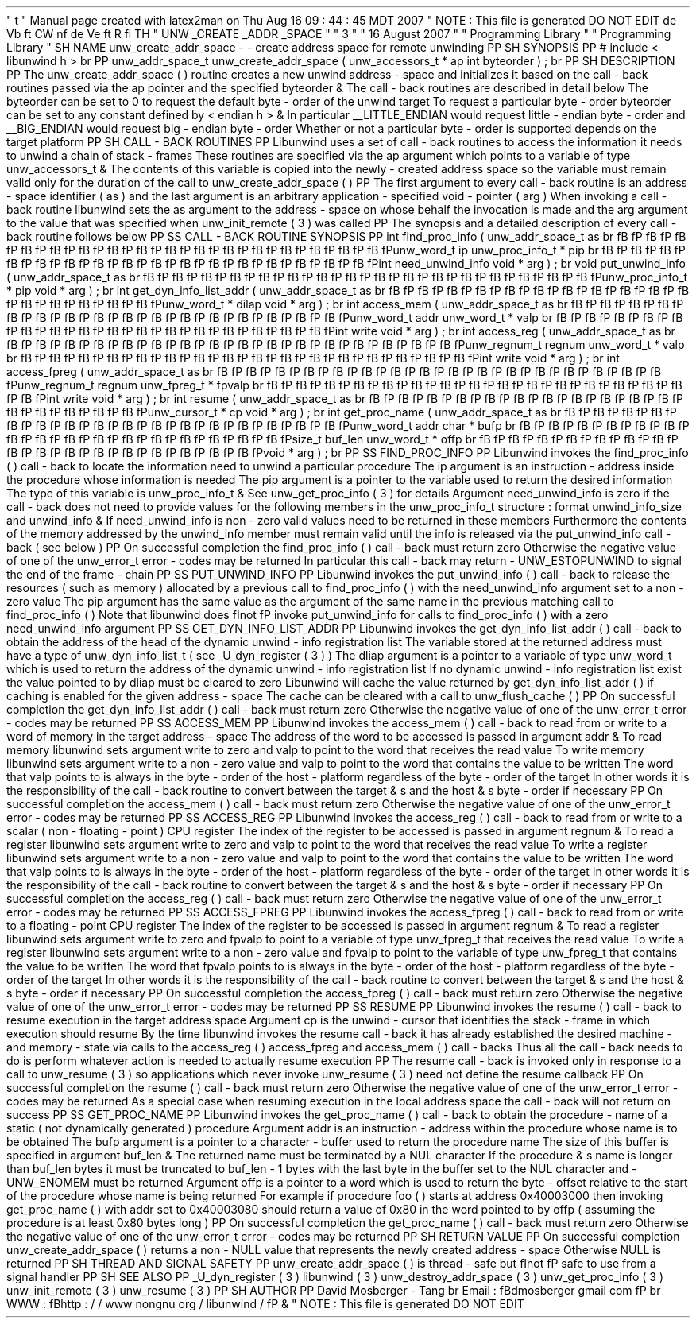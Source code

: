 '
\
"
t
.
\
"
Manual
page
created
with
latex2man
on
Thu
Aug
16
09
:
44
:
45
MDT
2007
.
\
"
NOTE
:
This
file
is
generated
DO
NOT
EDIT
.
.
de
Vb
.
ft
CW
.
nf
.
.
.
de
Ve
.
ft
R
.
fi
.
.
.
TH
"
UNW
\
\
_CREATE
\
\
_ADDR
\
\
_SPACE
"
"
3
"
"
16
August
2007
"
"
Programming
Library
"
"
Programming
Library
"
.
SH
NAME
unw_create_addr_space
\
-
\
-
create
address
space
for
remote
unwinding
.
PP
.
SH
SYNOPSIS
.
PP
#
include
<
libunwind
.
h
>
.
br
.
PP
unw_addr_space_t
unw_create_addr_space
(
unw_accessors_t
*
ap
int
byteorder
)
;
.
br
.
PP
.
SH
DESCRIPTION
.
PP
The
unw_create_addr_space
(
)
routine
creates
a
new
unwind
address
\
-
space
and
initializes
it
based
on
the
call
\
-
back
routines
passed
via
the
ap
pointer
and
the
specified
byteorder
\
&
.
The
call
\
-
back
routines
are
described
in
detail
below
.
The
byteorder
can
be
set
to
0
to
request
the
default
byte
\
-
order
of
the
unwind
target
.
To
request
a
particular
byte
\
-
order
byteorder
can
be
set
to
any
constant
defined
by
<
endian
.
h
>
\
&
.
In
particular
__LITTLE_ENDIAN
would
request
little
\
-
endian
byte
\
-
order
and
__BIG_ENDIAN
would
request
big
\
-
endian
byte
\
-
order
.
Whether
or
not
a
particular
byte
\
-
order
is
supported
depends
on
the
target
platform
.
.
PP
.
SH
CALL
\
-
BACK
ROUTINES
.
PP
Libunwind
uses
a
set
of
call
\
-
back
routines
to
access
the
information
it
needs
to
unwind
a
chain
of
stack
\
-
frames
.
These
routines
are
specified
via
the
ap
argument
which
points
to
a
variable
of
type
unw_accessors_t
\
&
.
The
contents
of
this
variable
is
copied
into
the
newly
\
-
created
address
space
so
the
variable
must
remain
valid
only
for
the
duration
of
the
call
to
unw_create_addr_space
(
)
.
.
PP
The
first
argument
to
every
call
\
-
back
routine
is
an
address
\
-
space
identifier
(
as
)
and
the
last
argument
is
an
arbitrary
application
\
-
specified
void
\
-
pointer
(
arg
)
.
When
invoking
a
call
\
-
back
routine
libunwind
sets
the
as
argument
to
the
address
\
-
space
on
whose
behalf
the
invocation
is
made
and
the
arg
argument
to
the
value
that
was
specified
when
unw_init_remote
(
3
)
was
called
.
.
PP
The
synopsis
and
a
detailed
description
of
every
call
\
-
back
routine
follows
below
.
.
PP
.
SS
CALL
\
-
BACK
ROUTINE
SYNOPSIS
.
PP
int
find_proc_info
(
unw_addr_space_t
as
.
br
\
fB
\
fP
\
fB
\
fP
\
fB
\
fP
\
fB
\
fP
\
fB
\
fP
\
fB
\
fP
\
fB
\
fP
\
fB
\
fP
\
fB
\
fP
\
fB
\
fP
\
fB
\
fP
\
fB
\
fP
\
fB
\
fP
\
fB
\
fP
\
fB
\
fP
\
fB
\
fPunw_word_t
ip
unw_proc_info_t
*
pip
.
br
\
fB
\
fP
\
fB
\
fP
\
fB
\
fP
\
fB
\
fP
\
fB
\
fP
\
fB
\
fP
\
fB
\
fP
\
fB
\
fP
\
fB
\
fP
\
fB
\
fP
\
fB
\
fP
\
fB
\
fP
\
fB
\
fP
\
fB
\
fP
\
fB
\
fP
\
fB
\
fPint
need_unwind_info
void
*
arg
)
;
.
br
void
put_unwind_info
(
unw_addr_space_t
as
.
br
\
fB
\
fP
\
fB
\
fP
\
fB
\
fP
\
fB
\
fP
\
fB
\
fP
\
fB
\
fP
\
fB
\
fP
\
fB
\
fP
\
fB
\
fP
\
fB
\
fP
\
fB
\
fP
\
fB
\
fP
\
fB
\
fP
\
fB
\
fP
\
fB
\
fP
\
fB
\
fPunw_proc_info_t
*
pip
void
*
arg
)
;
.
br
int
get_dyn_info_list_addr
(
unw_addr_space_t
as
.
br
\
fB
\
fP
\
fB
\
fP
\
fB
\
fP
\
fB
\
fP
\
fB
\
fP
\
fB
\
fP
\
fB
\
fP
\
fB
\
fP
\
fB
\
fP
\
fB
\
fP
\
fB
\
fP
\
fB
\
fP
\
fB
\
fP
\
fB
\
fP
\
fB
\
fP
\
fB
\
fPunw_word_t
*
dilap
void
*
arg
)
;
.
br
int
access_mem
(
unw_addr_space_t
as
.
br
\
fB
\
fP
\
fB
\
fP
\
fB
\
fP
\
fB
\
fP
\
fB
\
fP
\
fB
\
fP
\
fB
\
fP
\
fB
\
fP
\
fB
\
fP
\
fB
\
fP
\
fB
\
fP
\
fB
\
fP
\
fB
\
fP
\
fB
\
fP
\
fB
\
fP
\
fB
\
fPunw_word_t
addr
unw_word_t
*
valp
.
br
\
fB
\
fP
\
fB
\
fP
\
fB
\
fP
\
fB
\
fP
\
fB
\
fP
\
fB
\
fP
\
fB
\
fP
\
fB
\
fP
\
fB
\
fP
\
fB
\
fP
\
fB
\
fP
\
fB
\
fP
\
fB
\
fP
\
fB
\
fP
\
fB
\
fP
\
fB
\
fPint
write
void
*
arg
)
;
.
br
int
access_reg
(
unw_addr_space_t
as
.
br
\
fB
\
fP
\
fB
\
fP
\
fB
\
fP
\
fB
\
fP
\
fB
\
fP
\
fB
\
fP
\
fB
\
fP
\
fB
\
fP
\
fB
\
fP
\
fB
\
fP
\
fB
\
fP
\
fB
\
fP
\
fB
\
fP
\
fB
\
fP
\
fB
\
fP
\
fB
\
fPunw_regnum_t
regnum
unw_word_t
*
valp
.
br
\
fB
\
fP
\
fB
\
fP
\
fB
\
fP
\
fB
\
fP
\
fB
\
fP
\
fB
\
fP
\
fB
\
fP
\
fB
\
fP
\
fB
\
fP
\
fB
\
fP
\
fB
\
fP
\
fB
\
fP
\
fB
\
fP
\
fB
\
fP
\
fB
\
fP
\
fB
\
fPint
write
void
*
arg
)
;
.
br
int
access_fpreg
(
unw_addr_space_t
as
.
br
\
fB
\
fP
\
fB
\
fP
\
fB
\
fP
\
fB
\
fP
\
fB
\
fP
\
fB
\
fP
\
fB
\
fP
\
fB
\
fP
\
fB
\
fP
\
fB
\
fP
\
fB
\
fP
\
fB
\
fP
\
fB
\
fP
\
fB
\
fP
\
fB
\
fP
\
fB
\
fPunw_regnum_t
regnum
unw_fpreg_t
*
fpvalp
.
br
\
fB
\
fP
\
fB
\
fP
\
fB
\
fP
\
fB
\
fP
\
fB
\
fP
\
fB
\
fP
\
fB
\
fP
\
fB
\
fP
\
fB
\
fP
\
fB
\
fP
\
fB
\
fP
\
fB
\
fP
\
fB
\
fP
\
fB
\
fP
\
fB
\
fP
\
fB
\
fPint
write
void
*
arg
)
;
.
br
int
resume
(
unw_addr_space_t
as
.
br
\
fB
\
fP
\
fB
\
fP
\
fB
\
fP
\
fB
\
fP
\
fB
\
fP
\
fB
\
fP
\
fB
\
fP
\
fB
\
fP
\
fB
\
fP
\
fB
\
fP
\
fB
\
fP
\
fB
\
fP
\
fB
\
fP
\
fB
\
fP
\
fB
\
fP
\
fB
\
fPunw_cursor_t
*
cp
void
*
arg
)
;
.
br
int
get_proc_name
(
unw_addr_space_t
as
.
br
\
fB
\
fP
\
fB
\
fP
\
fB
\
fP
\
fB
\
fP
\
fB
\
fP
\
fB
\
fP
\
fB
\
fP
\
fB
\
fP
\
fB
\
fP
\
fB
\
fP
\
fB
\
fP
\
fB
\
fP
\
fB
\
fP
\
fB
\
fP
\
fB
\
fP
\
fB
\
fPunw_word_t
addr
char
*
bufp
.
br
\
fB
\
fP
\
fB
\
fP
\
fB
\
fP
\
fB
\
fP
\
fB
\
fP
\
fB
\
fP
\
fB
\
fP
\
fB
\
fP
\
fB
\
fP
\
fB
\
fP
\
fB
\
fP
\
fB
\
fP
\
fB
\
fP
\
fB
\
fP
\
fB
\
fP
\
fB
\
fPsize_t
buf_len
unw_word_t
*
offp
.
br
\
fB
\
fP
\
fB
\
fP
\
fB
\
fP
\
fB
\
fP
\
fB
\
fP
\
fB
\
fP
\
fB
\
fP
\
fB
\
fP
\
fB
\
fP
\
fB
\
fP
\
fB
\
fP
\
fB
\
fP
\
fB
\
fP
\
fB
\
fP
\
fB
\
fP
\
fB
\
fPvoid
*
arg
)
;
.
br
.
PP
.
SS
FIND_PROC_INFO
.
PP
Libunwind
invokes
the
find_proc_info
(
)
call
\
-
back
to
locate
the
information
need
to
unwind
a
particular
procedure
.
The
ip
argument
is
an
instruction
\
-
address
inside
the
procedure
whose
information
is
needed
.
The
pip
argument
is
a
pointer
to
the
variable
used
to
return
the
desired
information
.
The
type
of
this
variable
is
unw_proc_info_t
\
&
.
See
unw_get_proc_info
(
3
)
for
details
.
Argument
need_unwind_info
is
zero
if
the
call
\
-
back
does
not
need
to
provide
values
for
the
following
members
in
the
unw_proc_info_t
structure
:
format
unwind_info_size
and
unwind_info
\
&
.
If
need_unwind_info
is
non
\
-
zero
valid
values
need
to
be
returned
in
these
members
.
Furthermore
the
contents
of
the
memory
addressed
by
the
unwind_info
member
must
remain
valid
until
the
info
is
released
via
the
put_unwind_info
call
\
-
back
(
see
below
)
.
.
PP
On
successful
completion
the
find_proc_info
(
)
call
\
-
back
must
return
zero
.
Otherwise
the
negative
value
of
one
of
the
unw_error_t
error
\
-
codes
may
be
returned
.
In
particular
this
call
\
-
back
may
return
\
-
UNW_ESTOPUNWIND
to
signal
the
end
of
the
frame
\
-
chain
.
.
PP
.
SS
PUT_UNWIND_INFO
.
PP
Libunwind
invokes
the
put_unwind_info
(
)
call
\
-
back
to
release
the
resources
(
such
as
memory
)
allocated
by
a
previous
call
to
find_proc_info
(
)
with
the
need_unwind_info
argument
set
to
a
non
\
-
zero
value
.
The
pip
argument
has
the
same
value
as
the
argument
of
the
same
name
in
the
previous
matching
call
to
find_proc_info
(
)
.
Note
that
libunwind
does
\
fInot
\
fP
invoke
put_unwind_info
for
calls
to
find_proc_info
(
)
with
a
zero
need_unwind_info
argument
.
.
PP
.
SS
GET_DYN_INFO_LIST_ADDR
.
PP
Libunwind
invokes
the
get_dyn_info_list_addr
(
)
call
\
-
back
to
obtain
the
address
of
the
head
of
the
dynamic
unwind
\
-
info
registration
list
.
The
variable
stored
at
the
returned
address
must
have
a
type
of
unw_dyn_info_list_t
(
see
_U_dyn_register
(
3
)
)
.
The
dliap
argument
is
a
pointer
to
a
variable
of
type
unw_word_t
which
is
used
to
return
the
address
of
the
dynamic
unwind
\
-
info
registration
list
.
If
no
dynamic
unwind
\
-
info
registration
list
exist
the
value
pointed
to
by
dliap
must
be
cleared
to
zero
.
Libunwind
will
cache
the
value
returned
by
get_dyn_info_list_addr
(
)
if
caching
is
enabled
for
the
given
address
\
-
space
.
The
cache
can
be
cleared
with
a
call
to
unw_flush_cache
(
)
.
.
PP
On
successful
completion
the
get_dyn_info_list_addr
(
)
call
\
-
back
must
return
zero
.
Otherwise
the
negative
value
of
one
of
the
unw_error_t
error
\
-
codes
may
be
returned
.
.
PP
.
SS
ACCESS_MEM
.
PP
Libunwind
invokes
the
access_mem
(
)
call
\
-
back
to
read
from
or
write
to
a
word
of
memory
in
the
target
address
\
-
space
.
The
address
of
the
word
to
be
accessed
is
passed
in
argument
addr
\
&
.
To
read
memory
libunwind
sets
argument
write
to
zero
and
valp
to
point
to
the
word
that
receives
the
read
value
.
To
write
memory
libunwind
sets
argument
write
to
a
non
\
-
zero
value
and
valp
to
point
to
the
word
that
contains
the
value
to
be
written
.
The
word
that
valp
points
to
is
always
in
the
byte
\
-
order
of
the
host
\
-
platform
regardless
of
the
byte
\
-
order
of
the
target
.
In
other
words
it
is
the
responsibility
of
the
call
\
-
back
routine
to
convert
between
the
target
\
&
'
s
and
the
host
\
&
'
s
byte
\
-
order
if
necessary
.
.
PP
On
successful
completion
the
access_mem
(
)
call
\
-
back
must
return
zero
.
Otherwise
the
negative
value
of
one
of
the
unw_error_t
error
\
-
codes
may
be
returned
.
.
PP
.
SS
ACCESS_REG
.
PP
Libunwind
invokes
the
access_reg
(
)
call
\
-
back
to
read
from
or
write
to
a
scalar
(
non
\
-
floating
\
-
point
)
CPU
register
.
The
index
of
the
register
to
be
accessed
is
passed
in
argument
regnum
\
&
.
To
read
a
register
libunwind
sets
argument
write
to
zero
and
valp
to
point
to
the
word
that
receives
the
read
value
.
To
write
a
register
libunwind
sets
argument
write
to
a
non
\
-
zero
value
and
valp
to
point
to
the
word
that
contains
the
value
to
be
written
.
The
word
that
valp
points
to
is
always
in
the
byte
\
-
order
of
the
host
\
-
platform
regardless
of
the
byte
\
-
order
of
the
target
.
In
other
words
it
is
the
responsibility
of
the
call
\
-
back
routine
to
convert
between
the
target
\
&
'
s
and
the
host
\
&
'
s
byte
\
-
order
if
necessary
.
.
PP
On
successful
completion
the
access_reg
(
)
call
\
-
back
must
return
zero
.
Otherwise
the
negative
value
of
one
of
the
unw_error_t
error
\
-
codes
may
be
returned
.
.
PP
.
SS
ACCESS_FPREG
.
PP
Libunwind
invokes
the
access_fpreg
(
)
call
\
-
back
to
read
from
or
write
to
a
floating
\
-
point
CPU
register
.
The
index
of
the
register
to
be
accessed
is
passed
in
argument
regnum
\
&
.
To
read
a
register
libunwind
sets
argument
write
to
zero
and
fpvalp
to
point
to
a
variable
of
type
unw_fpreg_t
that
receives
the
read
value
.
To
write
a
register
libunwind
sets
argument
write
to
a
non
\
-
zero
value
and
fpvalp
to
point
to
the
variable
of
type
unw_fpreg_t
that
contains
the
value
to
be
written
.
The
word
that
fpvalp
points
to
is
always
in
the
byte
\
-
order
of
the
host
\
-
platform
regardless
of
the
byte
\
-
order
of
the
target
.
In
other
words
it
is
the
responsibility
of
the
call
\
-
back
routine
to
convert
between
the
target
\
&
'
s
and
the
host
\
&
'
s
byte
\
-
order
if
necessary
.
.
PP
On
successful
completion
the
access_fpreg
(
)
call
\
-
back
must
return
zero
.
Otherwise
the
negative
value
of
one
of
the
unw_error_t
error
\
-
codes
may
be
returned
.
.
PP
.
SS
RESUME
.
PP
Libunwind
invokes
the
resume
(
)
call
\
-
back
to
resume
execution
in
the
target
address
space
.
Argument
cp
is
the
unwind
\
-
cursor
that
identifies
the
stack
\
-
frame
in
which
execution
should
resume
.
By
the
time
libunwind
invokes
the
resume
call
\
-
back
it
has
already
established
the
desired
machine
\
-
and
memory
\
-
state
via
calls
to
the
access_reg
(
)
access_fpreg
and
access_mem
(
)
call
\
-
backs
.
Thus
all
the
call
\
-
back
needs
to
do
is
perform
whatever
action
is
needed
to
actually
resume
execution
.
.
PP
The
resume
call
\
-
back
is
invoked
only
in
response
to
a
call
to
unw_resume
(
3
)
so
applications
which
never
invoke
unw_resume
(
3
)
need
not
define
the
resume
callback
.
.
PP
On
successful
completion
the
resume
(
)
call
\
-
back
must
return
zero
.
Otherwise
the
negative
value
of
one
of
the
unw_error_t
error
\
-
codes
may
be
returned
.
As
a
special
case
when
resuming
execution
in
the
local
address
space
the
call
\
-
back
will
not
return
on
success
.
.
PP
.
SS
GET_PROC_NAME
.
PP
Libunwind
invokes
the
get_proc_name
(
)
call
\
-
back
to
obtain
the
procedure
\
-
name
of
a
static
(
not
dynamically
generated
)
procedure
.
Argument
addr
is
an
instruction
\
-
address
within
the
procedure
whose
name
is
to
be
obtained
.
The
bufp
argument
is
a
pointer
to
a
character
\
-
buffer
used
to
return
the
procedure
name
.
The
size
of
this
buffer
is
specified
in
argument
buf_len
\
&
.
The
returned
name
must
be
terminated
by
a
NUL
character
.
If
the
procedure
\
&
'
s
name
is
longer
than
buf_len
bytes
it
must
be
truncated
to
buf_len
\
-
1
bytes
with
the
last
byte
in
the
buffer
set
to
the
NUL
character
and
\
-
UNW_ENOMEM
must
be
returned
.
Argument
offp
is
a
pointer
to
a
word
which
is
used
to
return
the
byte
\
-
offset
relative
to
the
start
of
the
procedure
whose
name
is
being
returned
.
For
example
if
procedure
foo
(
)
starts
at
address
0x40003000
then
invoking
get_proc_name
(
)
with
addr
set
to
0x40003080
should
return
a
value
of
0x80
in
the
word
pointed
to
by
offp
(
assuming
the
procedure
is
at
least
0x80
bytes
long
)
.
.
PP
On
successful
completion
the
get_proc_name
(
)
call
\
-
back
must
return
zero
.
Otherwise
the
negative
value
of
one
of
the
unw_error_t
error
\
-
codes
may
be
returned
.
.
PP
.
SH
RETURN
VALUE
.
PP
On
successful
completion
unw_create_addr_space
(
)
returns
a
non
\
-
NULL
value
that
represents
the
newly
created
address
\
-
space
.
Otherwise
NULL
is
returned
.
.
PP
.
SH
THREAD
AND
SIGNAL
SAFETY
.
PP
unw_create_addr_space
(
)
is
thread
\
-
safe
but
\
fInot
\
fP
safe
to
use
from
a
signal
handler
.
.
PP
.
SH
SEE
ALSO
.
PP
_U_dyn_register
(
3
)
libunwind
(
3
)
unw_destroy_addr_space
(
3
)
unw_get_proc_info
(
3
)
unw_init_remote
(
3
)
unw_resume
(
3
)
.
PP
.
SH
AUTHOR
.
PP
David
Mosberger
\
-
Tang
.
br
Email
:
\
fBdmosberger
gmail
.
com
\
fP
.
br
WWW
:
\
fBhttp
:
/
/
www
.
nongnu
.
org
/
libunwind
/
\
fP
\
&
.
.
\
"
NOTE
:
This
file
is
generated
DO
NOT
EDIT
.
